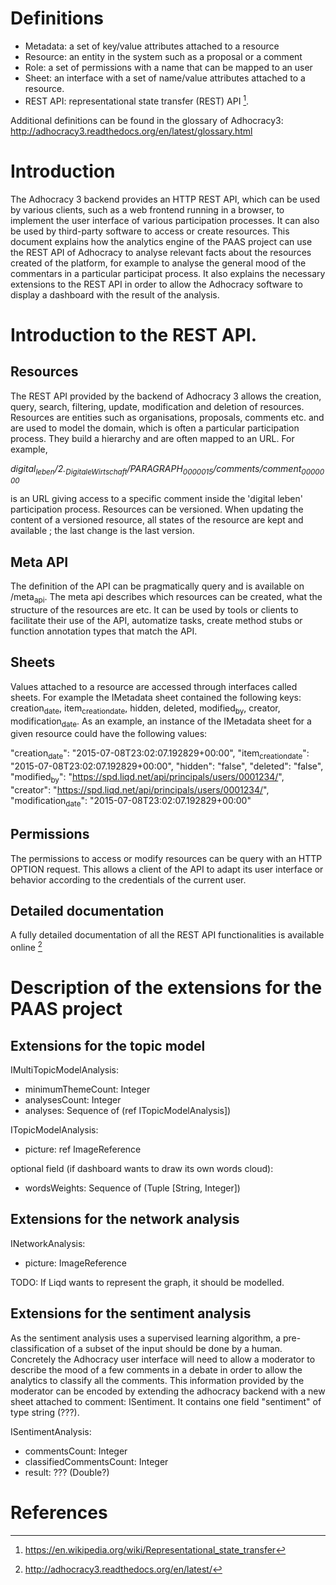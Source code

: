 * Definitions

- Metadata: a set of key/value attributes attached to a resource
- Resource: an entity in the system such as a proposal or a comment
- Role: a set of permissions with a name that can be mapped to an user
- Sheet: an interface with a set of name/value attributes attached to
  a resource.
- REST API: representational state transfer (REST) API [1].
Additional definitions can be found in the glossary of Adhocracy3:
http://adhocracy3.readthedocs.org/en/latest/glossary.html

* Introduction

The Adhocracy 3 backend provides an HTTP REST API, which can be used
by various clients, such as a web frontend running in a browser, to
implement the user interface of various participation processes. It
can also be used by third-party software to access or create
resources. This document explains how the analytics engine of the PAAS
project can use the REST API of Adhocracy to analyse relevant facts
about the resources created of the platform, for example to analyse
the general mood of the commentars in a particular participat process.
It also explains the necessary extensions to the REST API in order to
allow the Adhocracy software to display a dashboard with the result of
the analysis.


* Introduction to the REST API.

** Resources

The REST API provided by the backend of Adhocracy 3 allows the
creation, query, search, filtering, update, modification and deletion
of resources. Resources are entities such as organisations, proposals,
comments etc. and are used to model the domain, which is often a
particular participation process. They build a hierarchy and are often
mapped to an URL. For example,

/digital_leben/2._DigitaleWirtschaft/PARAGRAPH_0000015/comments/comment_0000000/

is an URL giving access to a specific comment inside the 'digital
leben' participation process. Resources can be versioned. When
updating the content of a versioned resource, all states of the
resource are kept and available ; the last change is the last version.

** Meta API

The definition of the API can be pragmatically query and is
available on /meta_api. The meta api describes which resources can be
created, what the structure of the resources are etc. It can be used
by tools or clients to facilitate their use of the API, automatize
tasks, create method stubs or function annotation types that match the
API.

** Sheets

 Values attached to a resource are accessed through interfaces called
 sheets. For example the IMetadata sheet contained the following keys:
 creation_date, item_creation_date, hidden, deleted, modified_by,
 creator, modification_date. As an example, an instance of the
 IMetadata sheet for a given resource could have the following values:

    "creation_date": "2015-07-08T23:02:07.192829+00:00",
    "item_creation_date": "2015-07-08T23:02:07.192829+00:00",
    "hidden": "false",
    "deleted": "false",
    "modified_by": "https://spd.liqd.net/api/principals/users/0001234/",
    "creator": "https://spd.liqd.net/api/principals/users/0001234/",
    "modification_date": "2015-07-08T23:02:07.192829+00:00"

** Permissions

The permissions to access or modify resources can be query with an
HTTP OPTION request. This allows a client of the API to adapt its user
interface or behavior according to the credentials of the current
user.

** Detailed documentation

A fully detailed documentation of all the REST API functionalities is
available online [2]

* Description of the extensions for the PAAS project

** Extensions for the topic model

IMultiTopicModelAnalysis:
- minimumThemeCount: Integer
- analysesCount: Integer
- analyses: Sequence of (ref ITopicModelAnalysis])

ITopicModelAnalysis:
- picture: ref ImageReference
optional field (if dashboard wants to draw its own words cloud):
 - wordsWeights: Sequence of (Tuple [String, Integer])

** Extensions for the network analysis

INetworkAnalysis:
- picture: ImageReference

TODO: If Liqd wants to represent the graph, it should be modelled.

** Extensions for the sentiment analysis

As the sentiment analysis uses a supervised learning algorithm, a
pre-classification of a subset of the input should be done by a human.
Concretely the Adhocracy user interface will need to allow a moderator
to describe the mood of a few comments in a debate in order to allow
the analytics to classify all the comments. This information provided
by the moderator can be encoded by extending the adhocracy backend
with a new sheet attached to comment: ISentiment. It contains one field
"sentiment" of type string (???).

ISentimentAnalysis:
- commentsCount: Integer
- classifiedCommentsCount: Integer
- result: ??? (Double?)


* References

[1] https://en.wikipedia.org/wiki/Representational_state_transfer

[2] http://adhocracy3.readthedocs.org/en/latest/
